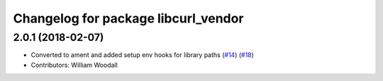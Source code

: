 ^^^^^^^^^^^^^^^^^^^^^^^^^^^^^^^^^^^^
Changelog for package libcurl_vendor
^^^^^^^^^^^^^^^^^^^^^^^^^^^^^^^^^^^^

2.0.1 (2018-02-07)
------------------
* Converted to ament and added setup env hooks for library paths (`#14 <https://github.com/ros/resource_retriever/issues/14>`_) (`#18 <https://github.com/ros/resource_retriever/issues/18>`_)
* Contributors: William Woodall
